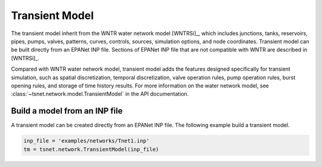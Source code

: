 ====================
Transient Model
====================

The transient model inherit from the
WNTR water network model [WNTRSi]_, which includes
junctions, tanks, reservoirs, pipes, pumps, valves,
patterns,
curves,
controls,
sources,
simulation options,
and node coordinates.
Transient model can be built directly from an EPANet INP file.
Sections of EPANet INP file that are not compatible with WNTR are
described in [WNTRSi]_.

Compared with WNTR water network model, transient model adds the features
designed specifically for transient simulation, such as
spatial discretization,
temporal discretization,
valve operation rules,
pump operation rules,
burst opening rules, and
storage of time history results.
For more information on the water network model, see
:class:`~tsnet.network.model.TransientModel` in the API documentation.


Build a model from an INP file
---------------------------------

A transient model can be created directly from an EPANet INP file.
The following example build a transient model.


.. code:: python

    inp_file = 'examples/networks/Tnet1.inp'
    tm = tsnet.network.TransientModel(inp_file)




